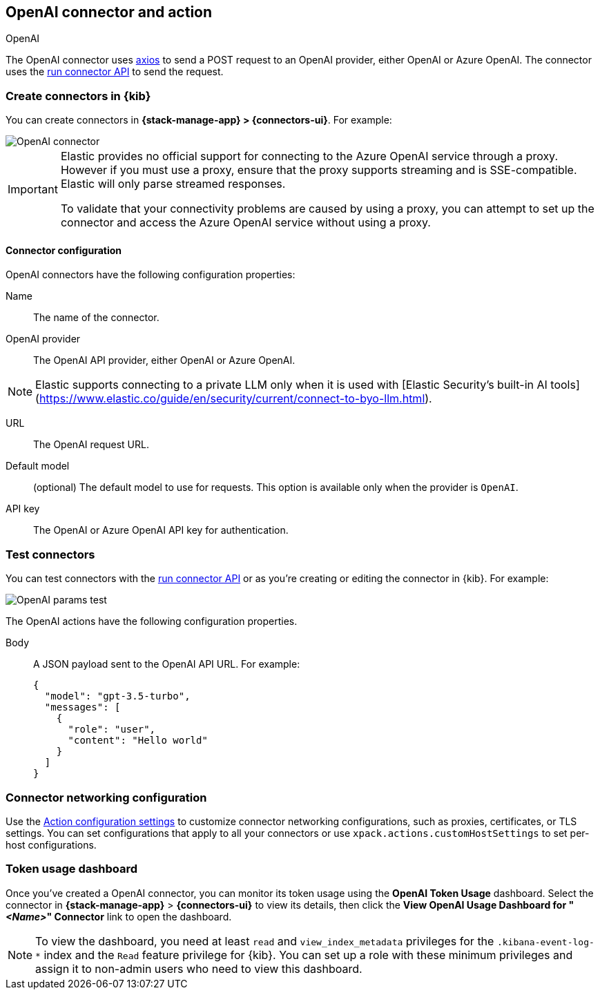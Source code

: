 [[openai-action-type]]
== OpenAI connector and action
++++
<titleabbrev>OpenAI</titleabbrev>
++++
:frontmatter-description: Add a connector that can send requests to an OpenAI provider.
:frontmatter-tags-products: [kibana]
:frontmatter-tags-content-type: [how-to]
:frontmatter-tags-user-goals: [configure]


The OpenAI connector uses https://github.com/axios/axios[axios] to send a POST request to an OpenAI provider, either OpenAI or Azure OpenAI. The connector uses the <<execute-connector-api,run connector API>> to send the request.

[float]
[[define-gen-ai-ui]]
=== Create connectors in {kib}

You can create connectors in *{stack-manage-app} > {connectors-ui}*.  For example:

[role="screenshot"]
image::management/connectors/images/gen-ai-connector.png[OpenAI connector]
// NOTE: This is an autogenerated screenshot. Do not edit it directly.

[IMPORTANT]
====
Elastic provides no official support for connecting to the Azure OpenAI service through a proxy.
However if you must use a proxy,
ensure that the proxy supports streaming and is SSE-compatible.
Elastic will only parse streamed responses.

To validate that your connectivity problems are caused by using a proxy,
you can attempt to set up the connector and access the Azure OpenAI service without using a proxy.
====

[float]
[[openai-connector-configuration]]
==== Connector configuration

OpenAI connectors have the following configuration properties:

Name:: The name of the connector.
OpenAI provider:: The OpenAI API provider, either OpenAI or Azure OpenAI.

[NOTE]
====
Elastic supports connecting to a private LLM only when it is used with [Elastic Security’s built-in AI tools](https://www.elastic.co/guide/en/security/current/connect-to-byo-llm.html).
====

URL:: The OpenAI request URL.
Default model:: (optional) The default model to use for requests. This option is available only when the provider is `OpenAI`.
API key:: The OpenAI or Azure OpenAI API key for authentication.

[float]
[[gen-ai-action-configuration]]
=== Test connectors

You can test connectors with the <<execute-connector-api,run connector API>> or
as you're creating or editing the connector in {kib}. For example:

[role="screenshot"]
image::management/connectors/images/gen-ai-params-test.png[OpenAI params test]
// NOTE: This is an autogenerated screenshot. Do not edit it directly.

The OpenAI actions have the following configuration properties.

Body::      A JSON payload sent to the OpenAI API URL. For example:
+
[source,text]
--
{
  "model": "gpt-3.5-turbo",
  "messages": [
    {
      "role": "user",
      "content": "Hello world"
    }
  ]
}
--
[float]
[[openai-connector-networking-configuration]]
=== Connector networking configuration

Use the <<action-settings, Action configuration settings>> to customize connector networking configurations, such as proxies, certificates, or TLS settings. You can set configurations that apply to all your connectors or use `xpack.actions.customHostSettings` to set per-host configurations.

[float]
[[openai-connector-token-dashboard]]
=== Token usage dashboard

Once you've created a OpenAI connector, you can monitor its token usage using the *OpenAI Token Usage* dashboard. Select the connector in *{stack-manage-app}* > *{connectors-ui}* to view its details, then click the *View OpenAI Usage Dashboard for "_<Name>_" Connector* link to open the dashboard.

NOTE: To view the dashboard, you need at least `read` and `view_index_metadata` privileges for the `.kibana-event-log-*` index and the `Read` feature privilege for {kib}. You can set up a role with these minimum privileges and assign it to non-admin users who need to view this dashboard.
